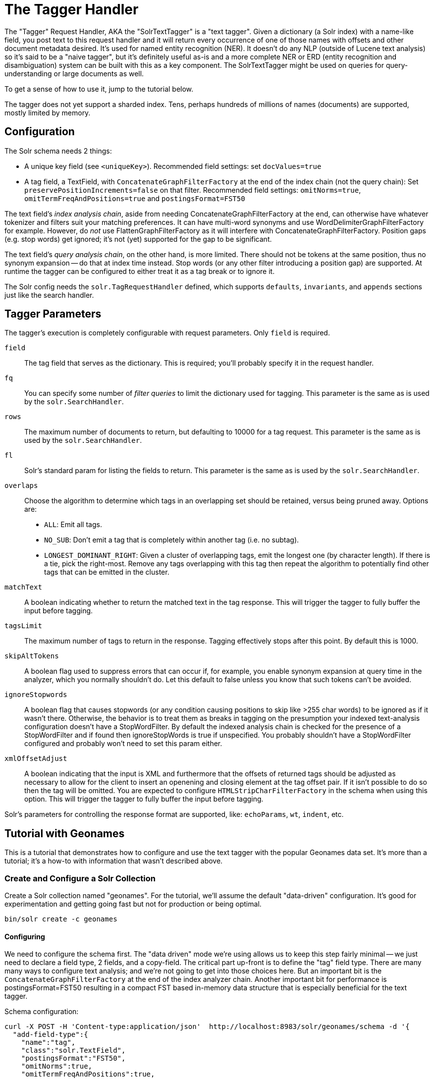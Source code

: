 [[the-tagger-handler]]
= The Tagger Handler

The "Tagger" Request Handler, AKA the "SolrTextTagger" is a "text tagger".
Given a dictionary (a Solr index) with a name-like field,
  you post text to this request handler and it will return every occurrence of one of those names with offsets and other document metadata desired.
It's used for named entity recognition (NER).
It doesn't do any NLP (outside of Lucene text analysis) so it's said to be a "naive tagger",
  but it's definitely useful as-is and a more complete NER or ERD (entity recognition and disambiguation)
  system can be built with this as a key component.
The SolrTextTagger might be used on queries for query-understanding or large documents as well.

To get a sense of how to use it, jump to the tutorial below.

The tagger does not yet support a sharded index.
Tens, perhaps hundreds of millions of names (documents) are supported, mostly limited by memory.

[[tagger-configuration]]
== Configuration

The Solr schema needs 2 things:

* A unique key field (see `<uniqueKey>`).
  Recommended field settings: set `docValues=true`
* A tag field, a TextField, with `ConcatenateGraphFilterFactory` at the end of the index chain (not the query chain):
  Set `preservePositionIncrements=false` on that filter.
  Recommended field settings: `omitNorms=true`, `omitTermFreqAndPositions=true` and `postingsFormat=FST50`

The text field's _index analysis chain_, aside from needing ConcatenateGraphFilterFactory at the end,
  can otherwise have whatever tokenizer and filters suit your matching preferences.
It can have multi-word synonyms and use WordDelimiterGraphFilterFactory for example.
However, do _not_ use FlattenGraphFilterFactory as it will interfere with ConcatenateGraphFilterFactory.
Position gaps (e.g. stop words) get ignored; it's not (yet) supported for the gap to be significant.

The text field's _query analysis chain_, on the other hand, is more limited.
There should not be tokens at the same position, thus no synonym expansion -- do that at index time instead.
Stop words (or any other filter introducing a position gap) are supported.
At runtime the tagger can be configured to either treat it as a tag break or to ignore it.

The Solr config needs the `solr.TagRequestHandler` defined, which supports `defaults`, `invariants`, and `appends`
sections just like the search handler.

[[tagger-parameters]]
== Tagger Parameters

The tagger's execution is completely configurable with request parameters.  Only `field` is required.

`field`::
  The tag field that serves as the dictionary.
  This is required; you'll probably specify it in the request handler.

`fq`::
  You can specify some number of _filter queries_ to limit the dictionary used for tagging.
  This parameter is the same as is used by the `solr.SearchHandler`.

`rows`::
  The maximum number of documents to return, but defaulting to 10000 for a tag request.
  This parameter is the same as is used by the `solr.SearchHandler`.

`fl`::
  Solr's standard param for listing the fields to return.
  This parameter is the same as is used by the `solr.SearchHandler`.

`overlaps`::
  Choose the algorithm to determine which tags in an overlapping set should be retained, versus being pruned away.
  Options are:

  * `ALL`: Emit all tags.
  * `NO_SUB`: Don't emit a tag that is completely within another tag (i.e. no subtag).
  * `LONGEST_DOMINANT_RIGHT`: Given a cluster of overlapping tags, emit the longest one (by character length).
     If there is a tie, pick the right-most.
     Remove any tags overlapping with this tag then repeat the algorithm to potentially find other tags
     that can be emitted in the cluster.

`matchText`::
  A boolean indicating whether to return the matched text in the tag response.
  This will trigger the tagger to fully buffer the input before tagging.

`tagsLimit`::
  The maximum number of tags to return in the response.
  Tagging effectively stops after this point.
  By default this is 1000.

`skipAltTokens`::
  A boolean flag used to suppress errors that can occur if, for example,
  you enable synonym expansion at query time in the analyzer, which you normally shouldn't do.
  Let this default to false unless you know that such tokens can't be avoided.

`ignoreStopwords`::
  A boolean flag that causes stopwords (or any condition causing positions to skip like >255 char words)
  to be ignored as if it wasn't there.
  Otherwise, the behavior is to treat them as breaks in tagging on the presumption your indexed text-analysis
  configuration doesn't have a StopWordFilter.
  By default the indexed analysis chain is checked for the presence of a StopWordFilter and if found
  then ignoreStopWords is true if unspecified.
  You probably shouldn't have a StopWordFilter configured and probably won't need to set this param either.

`xmlOffsetAdjust`::
  A boolean indicating that the input is XML and furthermore that the offsets of returned tags should be adjusted as
  necessary to allow for the client to insert an openening and closing element at the tag offset pair.
  If it isn't possible to do so then the tag will be omitted.
  You are expected to configure `HTMLStripCharFilterFactory` in the schema when using this option.
  This will trigger the tagger to fully buffer the input before tagging.

Solr's parameters for controlling the response format are supported, like:
  `echoParams`, `wt`, `indent`, etc.

[[tagger-tutorial-with-geonames]]
== Tutorial with Geonames

This is a tutorial that demonstrates how to configure and use the text
tagger with the popular Geonames data set. It's more than a tutorial;
it's a how-to with information that wasn't described above.

[[tagger-create-and-configure-a-solr-collection]]
=== Create and Configure a Solr Collection

Create a Solr collection named "geonames". For the tutorial, we'll
assume the default "data-driven" configuration. It's good for
experimentation and getting going fast but not for production or being
optimal.

....
bin/solr create -c geonames
....

[[tagger-configuring]]
==== Configuring

We need to configure the schema first. The "data driven" mode we're
using allows us to keep this step fairly minimal -- we just need to
declare a field type, 2 fields, and a copy-field. The critical part
up-front is to define the "tag" field type. There are many many ways to
configure text analysis; and we're not going to get into those choices
here. But an important bit is the `ConcatenateGraphFilterFactory` at the
end of the index analyzer chain. Another important bit for performance
is postingsFormat=FST50 resulting in a compact FST based in-memory data
structure that is especially beneficial for the text tagger.

Schema configuration:

....
curl -X POST -H 'Content-type:application/json'  http://localhost:8983/solr/geonames/schema -d '{
  "add-field-type":{
    "name":"tag",
    "class":"solr.TextField",
    "postingsFormat":"FST50",
    "omitNorms":true,
    "omitTermFreqAndPositions":true,
    "indexAnalyzer":{
      "tokenizer":{
         "class":"solr.StandardTokenizerFactory" },
      "filters":[
        {"class":"solr.EnglishPossessiveFilterFactory"},
        {"class":"solr.ASCIIFoldingFilterFactory"},
        {"class":"solr.LowerCaseFilterFactory"},
        {"class":"solr.ConcatenateGraphFilterFactory", "preservePositionIncrements":false }
      ]},
    "queryAnalyzer":{
      "tokenizer":{
         "class":"solr.StandardTokenizerFactory" },
      "filters":[
        {"class":"solr.EnglishPossessiveFilterFactory"},
        {"class":"solr.ASCIIFoldingFilterFactory"},
        {"class":"solr.LowerCaseFilterFactory"}
      ]}
    },

  "add-field":{ "name":"name",     "type":"text_general"},

  "add-field":{ "name":"name_tag", "type":"tag",          "stored":false },

  "add-copy-field":{ "source":"name", "dest":[ "name_tag" ]}
}'
....

Configure a custom Solr Request Handler:

....
curl -X POST -H 'Content-type:application/json' http://localhost:8983/solr/geonames/config -d '{
  "add-requesthandler" : {
    "name": "/tag",
    "class":"solr.TaggerRequestHandler",
    "defaults":{ "field":"name_tag" }
  }
}'
....

[[tagger-load-some-sample-data]]
=== Load Some Sample Data

We'll go with some Geonames.org data in CSV format. Solr is quite
flexible in loading data in a variety of formats. This
http://download.geonames.org/export/dump/cities1000.zip[cities1000.zip]
should be almost 7MB file expanding to a cities1000.txt file around
22.2MB containing 145k lines, each a city in the world of at least 1000
population.

Using bin/post:
....
bin/post -c geonames -type text/csv \
  -params 'optimize=true&separator=%09&encapsulator=%00&fieldnames=id,name,,alternative_names,latitude,longitude,,,countrycode,,,,,,population,elevation,,timezone,lastupdate' \
  /tmp/cities1000.txt
....
or using curl:
....
curl -X POST --data-binary @/path/to/cities1000.txt -H 'Content-type:application/csv' \
  'http://localhost:8983/solr/geonames/update?commit=true&optimize=true&separator=%09&encapsulator=%00&fieldnames=id,name,,alternative_names,latitude,longitude,,,countrycode,,,,,,population,elevation,,timezone,lastupdate'
....

That might take around 35 seconds; it depends. It can be a lot faster if
the schema were tuned to only have what we truly need (no text search if
not needed).

In that command we said optimize=true to put the index in a state that
will make tagging faster. The encapsulator=%00 is a bit of a hack to
disable the default double-quote.

[[tagger-tag-time]]
=== Tag Time!

This is a trivial example tagging a small piece of text. For more
options, see the earlier documentation.

....
curl -X POST \
  'http://localhost:8983/solr/geonames/tag?overlaps=NO_SUB&tagsLimit=5000&fl=id,name,countrycode&wt=json&indent=on' \
  -H 'Content-Type:text/plain' -d 'Hello New York City'
....

The response should be this (the QTime may vary):

....
{
  "responseHeader":{
    "status":0,
    "QTime":1},
  "tagsCount":1,
  "tags":[[
      "startOffset",6,
      "endOffset",19,
      "ids",["5128581"]]],
  "response":{"numFound":1,"start":0,"docs":[
      {
        "id":"5128581",
        "name":["New York City"],
        "countrycode":["US"]}]
  }}
....

[[tagger-tips]]
== Tips

Performance Tips:

* Follow the recommended configuration field settings, especially `postingsFormat=FST50`.
* "optimize" after loading your dictionary down to 1 Lucene segment, or at least to as few as possible.
* For bulk tagging lots of documents, there are some strategies, not mutually exclusive:
** Batch them.
   The tagger doesn't directly support batching but as a hack you can send a bunch of documents concatenated with
     a nonsense word that is not in the dictionary like "ZZYYXXAABBCC" between them.
     You'll need to keep track of the character offsets of these so you can subtract them from the results.
** For reducing tagging latency even further, consider embedding Solr with `EmbeddedSolrServer`.
   See `EmbeddedSolrNoSerializeTest`.
** Use more than one thread -- perhaps as many as there are CPU cores available to Solr.
